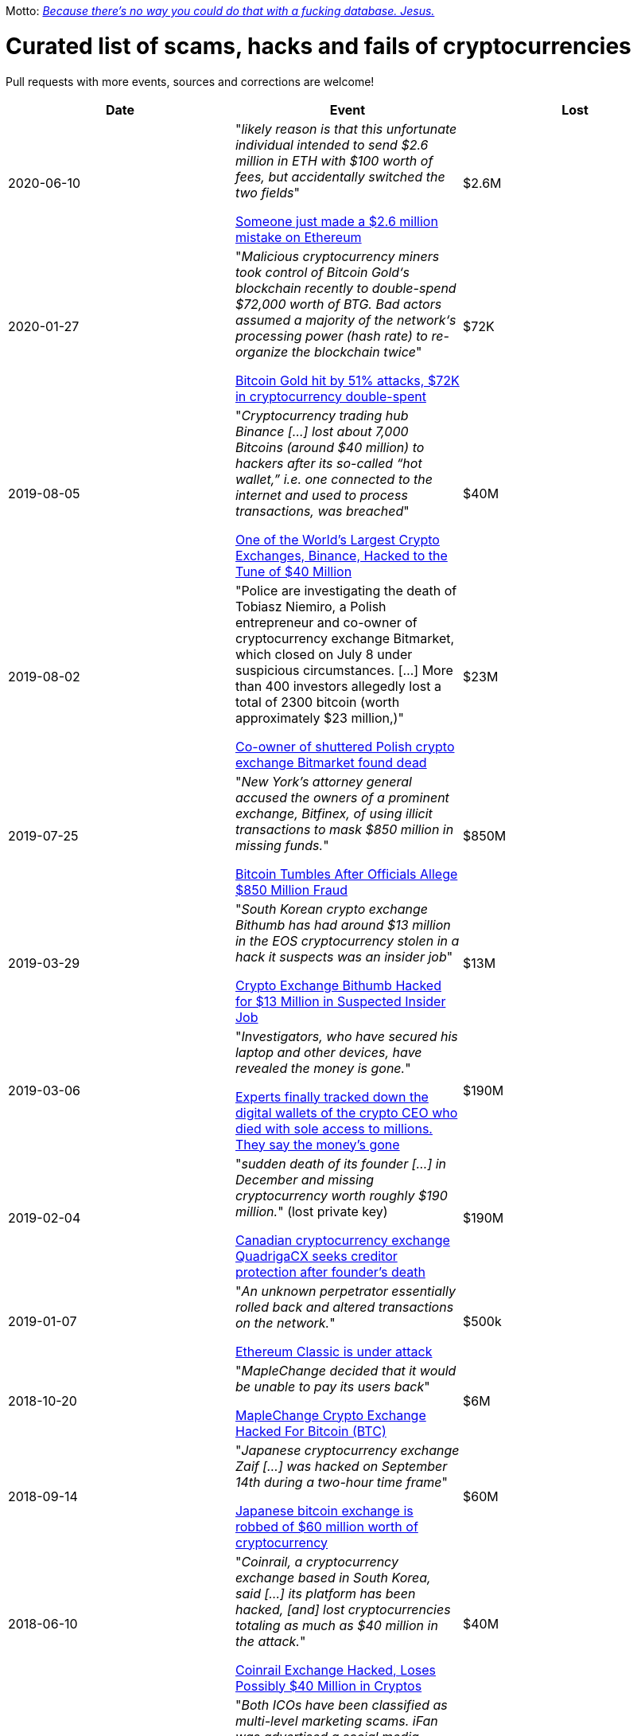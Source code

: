 Motto: https://twitter.com/BenLaurie/status/1222136573980037121[_Because there's no way you could do that with a fucking database. Jesus._]

# Curated list of scams, hacks and fails of cryptocurrencies

Pull requests with more events, sources and corrections are welcome!

[%header]
|===
| Date | Event | Lost

| 2020-06-10
| "_likely reason is that this unfortunate individual intended to send $2.6 million in ETH with $100 worth of fees, but accidentally switched the two fields_"

link:https://decrypt.co/31830/someone-just-made-a-2-6-million-mistake-on-ethereum[Someone just made a $2.6 million mistake on Ethereum]
| $2.6M

| 2020-01-27
| "_Malicious cryptocurrency miners took control of Bitcoin Gold‘s blockchain recently to double-spend $72,000 worth of BTG. Bad actors assumed a majority of the network‘s processing power (hash rate) to re-organize the blockchain twice_"

link:https://thenextweb.com/news/bitcoin-gold-51-percent-attack-blockchain-reorg-cryptocurrency-binance-exchange[Bitcoin Gold hit by 51% attacks, $72K in cryptocurrency double-spent]
| $72K


| 2019-08-05
| "_Cryptocurrency trading hub Binance [...] lost about 7,000 Bitcoins (around $40 million) to hackers after its so-called “hot wallet,” i.e. one connected to the internet and used to process transactions, was breached_"

link:https://gizmodo.com/one-of-the-worlds-largest-crypto-exchanges-binance-ha-1834600280[One of the World's Largest Crypto Exchanges, Binance, Hacked to the Tune of $40 Million]
| $40M


| 2019-08-02
| "Police are investigating the death of Tobiasz Niemiro, a Polish entrepreneur and co-owner of cryptocurrency exchange Bitmarket, which closed on July 8 under suspicious circumstances. [...] More than 400 investors allegedly lost a total of 2300 bitcoin (worth approximately $23 million,)"

link:https://finance.yahoo.com/news/co-owner-shuttered-polish-cryptocurrency-153633551.html[Co-owner of shuttered Polish crypto exchange Bitmarket found dead]
| $23M


| 2019-07-25
| "_New York’s attorney general accused the owners of a prominent exchange, Bitfinex, of using illicit transactions to mask $850 million in missing funds._"

link:https://fortune.com/2019/04/25/bitfinex-tether-bitcoin/[Bitcoin Tumbles After Officials Allege $850 Million Fraud]
| $850M

| 2019-03-29
| "_South Korean crypto exchange Bithumb has had around $13 million in the EOS cryptocurrency stolen in a hack it suspects was an insider job_"

link:https://www.coindesk.com/markets/2019/03/30/crypto-exchange-bithumb-hacked-for-13-million-in-suspected-insider-job/[Crypto Exchange Bithumb Hacked for $13 Million in Suspected Insider Job]
| $13M


| 2019-03-06
| "_Investigators, who have secured his laptop and other devices, have revealed the money is gone._"

link:https://markets.businessinsider.com/currencies/news/crypto-ceo-died-with-passwords-to-137-million-but-the-money-is-gone-2019-3-1028009684[Experts finally tracked down the digital wallets of the crypto CEO who died with sole access to millions. They say the money's gone]
| $190M


| 2019-02-04
| "_sudden death of its founder [...] in December and missing cryptocurrency worth roughly $190 million._" (lost private key)

link:https://www.cbc.ca/news/business/quadrigacx-cryptocurrency-1.5005236[Canadian cryptocurrency exchange QuadrigaCX seeks creditor protection after founder's death]
| $190M


| 2019-01-07
| "_An unknown perpetrator essentially rolled back and altered transactions on the network._"

link:https://qz.com/1516994/ethereum-classic-got-hit-by-a-51-attack/[Ethereum Classic is under attack]
| $500k


| 2018-10-20
| "_MapleChange decided that it would be unable to pay its users back_"

link:https://ethereumworldnews.com/maplechange-crypto-exchange-hacked-for-913-bitcoin-btc-exit-scam-likely/[MapleChange Crypto Exchange Hacked For Bitcoin (BTC)]
| $6M


| 2018-09-14
| "_Japanese cryptocurrency exchange Zaif [...] was hacked on September 14th during a two-hour time frame_"

link:https://www.theverge.com/2018/9/20/17882636/zaif-japanese-bitcoin-exchange-cryptocurrency-digital-wallet-60-million[Japanese bitcoin exchange is robbed of $60 million worth of cryptocurrency]
| $60M


| 2018-06-10
| "_Coinrail, a cryptocurrency exchange based in South Korea, said [...] its platform has been hacked, [and] lost cryptocurrencies totaling as much as $40 million in the attack._"

link:https://www.coindesk.com/coinrail-exchange-hacked-loses-possibly-40-million-in-cryptos[Coinrail Exchange Hacked, Loses Possibly $40 Million in Cryptos]
| $40M


| 2018-04-08
| "_Both ICOs have been classified as multi-level marketing scams. iFan was advertised a social media platform for celebrities [...] Meanwhile Pincoin was promising 40 percent monthly returns on investments made_"

link:https://cointelegraph.com/news/unpacking-the-5-biggest-cryptocurrency-scams[Unpacking the 5 Biggest Cryptocurrency Scams]
| $660M


| 2017-11-08
| "_More than $300m of cryptocurrency has been [...] effectively destroyed by accident._"

link:https://www.theguardian.com/technology/2017/nov/08/cryptocurrency-300m-dollars-stolen-bug-ether['$300m in cryptocurrency' accidentally lost forever due to bug]
| $300M


| 2016-08-03
| "_More than $60m worth of bitcoin was stolen from one of the world’s largest digital currency exchanges yesterday, and nearly 24 hours later, the event is still shrouded in mystery._"

link:https://www.coindesk.com/bitfinex-bitcoin-hack-know-dont-know[The Bitfinex Bitcoin Hack: What We Know (And Don’t Know)]
| $66M


| 2016-06-18
| "_The hacker was able to get the DAO smart contract to return Ether multiple times before it could update its own balance_"

link:https://coincodex.com/article/50/the-dao-hack-what-happened-and-what-followed/[The DAO hack - what happened and what followed?]
| $70M


| 2014-03-04
| The hacker discovered that if you place several withdrawals all in practically the same instant [...] will result in a negative balance, but valid insertions into the database [...] This could not have happened if withdrawal requests were processed sequentially instead of simultaneously.

link:https://bitcointalk.org/index.php?topic=499580[All deposits, withdrawals, and markets are functioning normally. No further BTC will be deducted from anyone's balance.]
| 


| 2014-03-03
| "_someone allegedly hacked in and made off with 896 BTC in the hot wallet. [...] The attacker [...] By sending thousands of simultaneous requests [...] was able to "move" coins from one user account to another until the sending account was overdrawn_"

link:http://hackingdistributed.com/2014/04/06/another-one-bites-the-dust-flexcoin/[NoSQL Meets Bitcoin and Brings Down Two Exchanges: The Story of Flexcoin and Poloniex]
| $600k


| 2011-06-19
| "_Mt. Gox exchange was hacked, most likely as a result of a compromised computer belonging to an auditor of the company_"

link:https://blockonomi.com/mt-gox-hack/[The History of the Mt Gox Hack: Bitcoin’s Biggest Heist]
| €460M


| 2010-08-15
| "_an unknown hacker nearly destroyed Bitcoin. The hacker generated 184.467 billion Bitcoin out of thin air. [...] If this hack hadn’t been rectified, Bitcoin would likely have died then and there, which would mean the entire crypto space as we know it would not exist_"

link:https://hackernoon.com/bitcoins-biggest-hack-in-history-184-4-ded46310d4ef[Bitcoin’s Biggest Hack In History: 184.4 Billion Bitcoin from Thin Air]
| 


|===
